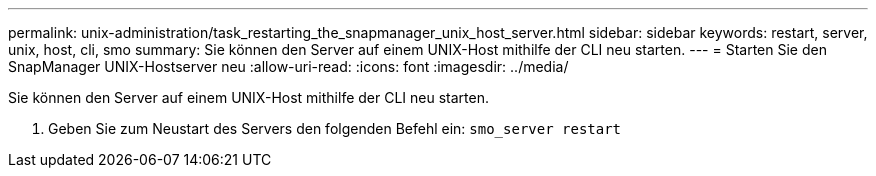 ---
permalink: unix-administration/task_restarting_the_snapmanager_unix_host_server.html 
sidebar: sidebar 
keywords: restart, server, unix, host, cli, smo 
summary: Sie können den Server auf einem UNIX-Host mithilfe der CLI neu starten. 
---
= Starten Sie den SnapManager UNIX-Hostserver neu
:allow-uri-read: 
:icons: font
:imagesdir: ../media/


[role="lead"]
Sie können den Server auf einem UNIX-Host mithilfe der CLI neu starten.

. Geben Sie zum Neustart des Servers den folgenden Befehl ein:
`smo_server restart`

